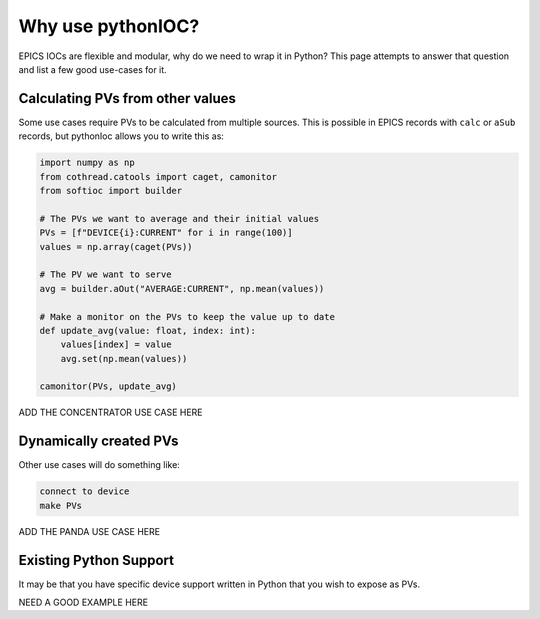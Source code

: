 Why use pythonIOC?
==================

EPICS IOCs are flexible and modular, why do we need to wrap it in Python? This
page attempts to answer that question and list a few good use-cases for it.

Calculating PVs from other values
---------------------------------

Some use cases require PVs to be calculated from multiple sources. This is
possible in EPICS records with ``calc`` or ``aSub`` records, but pythonIoc
allows you to write this as:

.. code-block::

    import numpy as np
    from cothread.catools import caget, camonitor
    from softioc import builder

    # The PVs we want to average and their initial values
    PVs = [f"DEVICE{i}:CURRENT" for i in range(100)]
    values = np.array(caget(PVs))

    # The PV we want to serve
    avg = builder.aOut("AVERAGE:CURRENT", np.mean(values))

    # Make a monitor on the PVs to keep the value up to date
    def update_avg(value: float, index: int):
        values[index] = value
        avg.set(np.mean(values))

    camonitor(PVs, update_avg)

ADD THE CONCENTRATOR USE CASE HERE

Dynamically created PVs
-----------------------

Other use cases will do something like:

.. code-block::

    connect to device
    make PVs

ADD THE PANDA USE CASE HERE

Existing Python Support
-----------------------

It may be that you have specific device support written in Python that you wish
to expose as PVs.

NEED A GOOD EXAMPLE HERE

